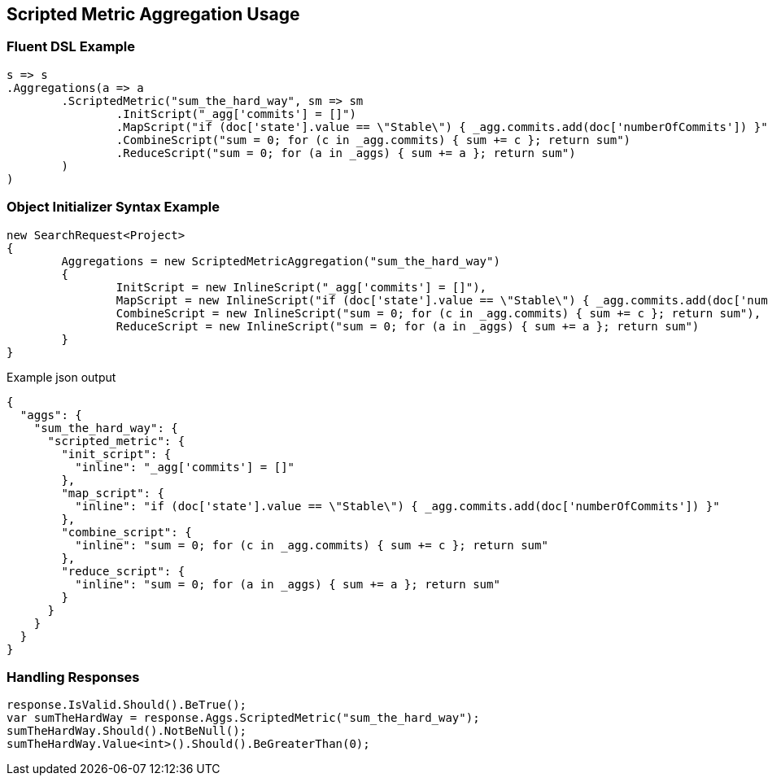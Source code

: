 :ref_current: https://www.elastic.co/guide/en/elasticsearch/reference/current

:github: https://github.com/elastic/elasticsearch-net

:imagesdir: ../../../images

[[scripted-metric-aggregation-usage]]
== Scripted Metric Aggregation Usage

=== Fluent DSL Example

[source,csharp]
----
s => s
.Aggregations(a => a
	.ScriptedMetric("sum_the_hard_way", sm => sm
		.InitScript("_agg['commits'] = []")
		.MapScript("if (doc['state'].value == \"Stable\") { _agg.commits.add(doc['numberOfCommits']) }")
		.CombineScript("sum = 0; for (c in _agg.commits) { sum += c }; return sum")
		.ReduceScript("sum = 0; for (a in _aggs) { sum += a }; return sum")
	)
)
----

=== Object Initializer Syntax Example

[source,csharp]
----
new SearchRequest<Project>
{
	Aggregations = new ScriptedMetricAggregation("sum_the_hard_way")
	{
		InitScript = new InlineScript("_agg['commits'] = []"),
		MapScript = new InlineScript("if (doc['state'].value == \"Stable\") { _agg.commits.add(doc['numberOfCommits']) }"),
		CombineScript = new InlineScript("sum = 0; for (c in _agg.commits) { sum += c }; return sum"),
		ReduceScript = new InlineScript("sum = 0; for (a in _aggs) { sum += a }; return sum")
	}
}
----

[source,javascript]
.Example json output
----
{
  "aggs": {
    "sum_the_hard_way": {
      "scripted_metric": {
        "init_script": {
          "inline": "_agg['commits'] = []"
        },
        "map_script": {
          "inline": "if (doc['state'].value == \"Stable\") { _agg.commits.add(doc['numberOfCommits']) }"
        },
        "combine_script": {
          "inline": "sum = 0; for (c in _agg.commits) { sum += c }; return sum"
        },
        "reduce_script": {
          "inline": "sum = 0; for (a in _aggs) { sum += a }; return sum"
        }
      }
    }
  }
}
----

=== Handling Responses

[source,csharp]
----
response.IsValid.Should().BeTrue();
var sumTheHardWay = response.Aggs.ScriptedMetric("sum_the_hard_way");
sumTheHardWay.Should().NotBeNull();
sumTheHardWay.Value<int>().Should().BeGreaterThan(0);
----


